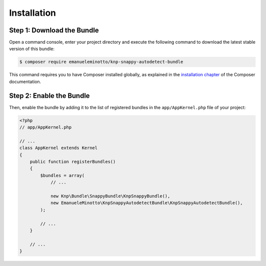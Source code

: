 Installation
============

Step 1: Download the Bundle
---------------------------

Open a command console, enter your project directory and execute the
following command to download the latest stable version of this bundle:

.. code-block:: bash

    $ composer require emanueleminotto/knp-snappy-autodetect-bundle

This command requires you to have Composer installed globally, as explained
in the `installation chapter`_ of the Composer documentation.

Step 2: Enable the Bundle
-------------------------

Then, enable the bundle by adding it to the list of registered bundles
in the ``app/AppKernel.php`` file of your project:

.. code-block:: php

    <?php
    // app/AppKernel.php

    // ...
    class AppKernel extends Kernel
    {
        public function registerBundles()
        {
            $bundles = array(
                // ...

                new Knp\Bundle\SnappyBundle\KnpSnappyBundle(),
                new EmanueleMinotto\KnpSnappyAutodetectBundle\KnpSnappyAutodetectBundle(),
            );

            // ...
        }

        // ...
    }

.. _`installation chapter`: https://getcomposer.org/doc/00-intro.md
